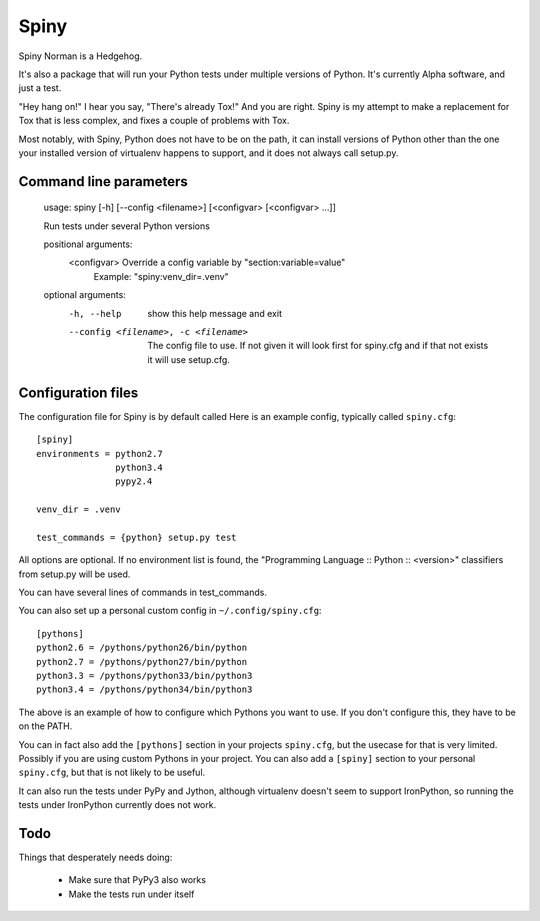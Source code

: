 Spiny
=====

Spiny Norman is a Hedgehog.

It's also a package that will run your Python tests under multiple versions of Python.
It's currently Alpha software, and just a test.

"Hey hang on!" I hear you say, "There's already Tox!" And you are right.
Spiny is my attempt to make a replacement for Tox that is less complex,
and fixes a couple of problems with Tox.

Most notably, with Spiny, Python does not have to be on the path, it can install versions
of Python other than the one your installed version of virtualenv happens to support,
and it does not always call setup.py.

Command line parameters
-----------------------

  usage: spiny [-h] [--config <filename>] [<configvar> [<configvar> ...]]

  Run tests under several Python versions

  positional arguments:
    <configvar>           Override a config variable by "section:variable=value"
                          Example: "spiny:venv_dir=.venv"

  optional arguments:
    -h, --help            show this help message and exit
    --config <filename>, -c <filename>
                          The config file to use. If not given it will look first
                          for spiny.cfg and if that not exists it will use setup.cfg.

Configuration files
-------------------

The configuration file for Spiny is by default called
Here is an example config, typically called ``spiny.cfg``::

  [spiny]
  environments = python2.7
                 python3.4
                 pypy2.4

  venv_dir = .venv

  test_commands = {python} setup.py test

All options are optional. If no environment list is found, the "Programming
Language :: Python :: <version>" classifiers from setup.py will be used.

You can have several lines of commands in test_commands.

You can also set up a personal custom config in ``~/.config/spiny.cfg``::

  [pythons]
  python2.6 = /pythons/python26/bin/python
  python2.7 = /pythons/python27/bin/python
  python3.3 = /pythons/python33/bin/python3
  python3.4 = /pythons/python34/bin/python3

The above is an example of how to configure which Pythons you want to use.
If you don't configure this, they have to be on the PATH.

You can in fact also add the ``[pythons]`` section in your projects ``spiny.cfg``,
but the usecase for that is very limited. Possibly if you are using custom
Pythons in your project. You can also add a ``[spiny]`` section to your personal
``spiny.cfg``, but that is not likely to be useful.

It can also run the tests under PyPy and Jython, although virtualenv doesn't
seem to support IronPython, so running the tests under IronPython currently
does not work.


Todo
----

Things that desperately needs doing:

  * Make sure that PyPy3 also works

  * Make the tests run under itself
